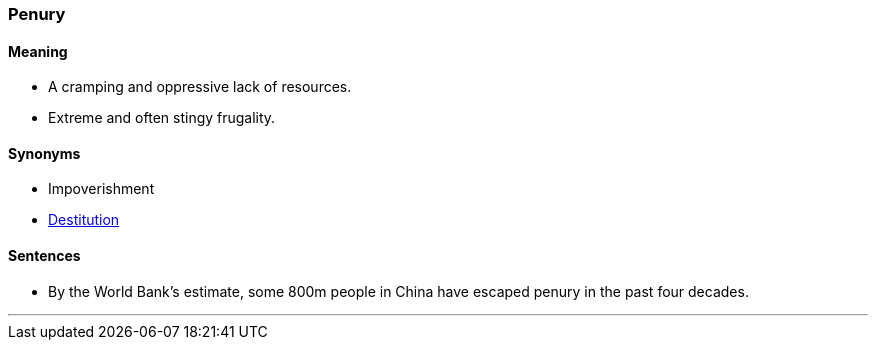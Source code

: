 === Penury

==== Meaning

* A cramping and oppressive lack of resources.
* Extreme and often stingy frugality.

==== Synonyms

* Impoverishment
* link:#_destitute[Destitution]

==== Sentences

* By the World Bank’s estimate, some 800m people in China have escaped [.underline]#penury# in the past four decades.

'''
